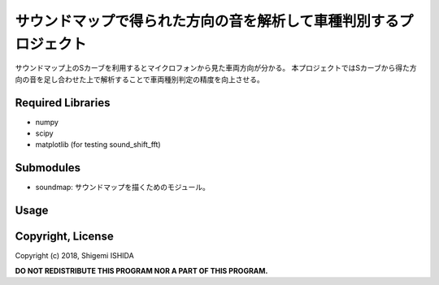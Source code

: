 .. -*- coding: utf-8; -*-

====================================================================
 サウンドマップで得られた方向の音を解析して車種判別するプロジェクト
====================================================================

サウンドマップ上のSカーブを利用するとマイクロフォンから見た車両方向が分かる。
本プロジェクトではSカーブから得た方向の音を足し合わせた上で解析することで車両種別判定の精度を向上させる。

Required Libraries
==================

* numpy
* scipy
* matplotlib (for testing sound_shift_fft)

Submodules
==========

* soundmap: サウンドマップを描くためのモジュール。

Usage
=====

Copyright, License
==================

Copyright (c) 2018, Shigemi ISHIDA

**DO NOT REDISTRIBUTE THIS PROGRAM NOR A PART OF THIS PROGRAM.**
